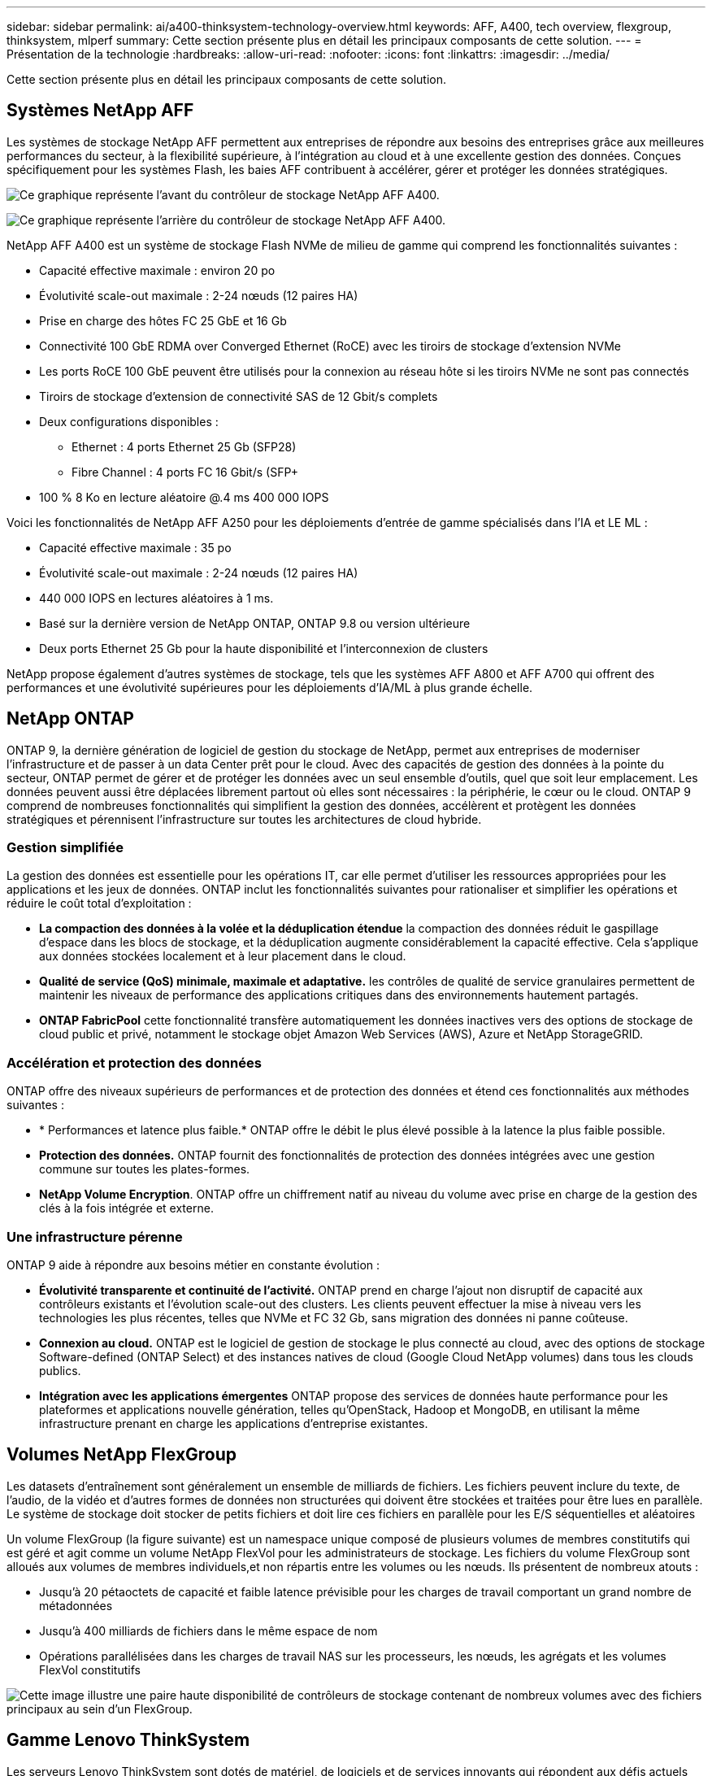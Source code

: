 ---
sidebar: sidebar 
permalink: ai/a400-thinksystem-technology-overview.html 
keywords: AFF, A400, tech overview, flexgroup, thinksystem, mlperf 
summary: Cette section présente plus en détail les principaux composants de cette solution. 
---
= Présentation de la technologie
:hardbreaks:
:allow-uri-read: 
:nofooter: 
:icons: font
:linkattrs: 
:imagesdir: ../media/


[role="lead"]
Cette section présente plus en détail les principaux composants de cette solution.



== Systèmes NetApp AFF

Les systèmes de stockage NetApp AFF permettent aux entreprises de répondre aux besoins des entreprises grâce aux meilleures performances du secteur, à la flexibilité supérieure, à l'intégration au cloud et à une excellente gestion des données. Conçues spécifiquement pour les systèmes Flash, les baies AFF contribuent à accélérer, gérer et protéger les données stratégiques.

image:a400-thinksystem-image3.png["Ce graphique représente l'avant du contrôleur de stockage NetApp AFF A400."]

image:a400-thinksystem-image4.png["Ce graphique représente l'arrière du contrôleur de stockage NetApp AFF A400."]

NetApp AFF A400 est un système de stockage Flash NVMe de milieu de gamme qui comprend les fonctionnalités suivantes :

* Capacité effective maximale : environ 20 po
* Évolutivité scale-out maximale : 2-24 nœuds (12 paires HA)
* Prise en charge des hôtes FC 25 GbE et 16 Gb
* Connectivité 100 GbE RDMA over Converged Ethernet (RoCE) avec les tiroirs de stockage d'extension NVMe
* Les ports RoCE 100 GbE peuvent être utilisés pour la connexion au réseau hôte si les tiroirs NVMe ne sont pas connectés
* Tiroirs de stockage d'extension de connectivité SAS de 12 Gbit/s complets
* Deux configurations disponibles :
+
** Ethernet : 4 ports Ethernet 25 Gb (SFP28)
** Fibre Channel : 4 ports FC 16 Gbit/s (SFP+


* 100 % 8 Ko en lecture aléatoire @.4 ms 400 000 IOPS


Voici les fonctionnalités de NetApp AFF A250 pour les déploiements d'entrée de gamme spécialisés dans l'IA et LE ML :

* Capacité effective maximale : 35 po
* Évolutivité scale-out maximale : 2-24 nœuds (12 paires HA)
* 440 000 IOPS en lectures aléatoires à 1 ms.
* Basé sur la dernière version de NetApp ONTAP, ONTAP 9.8 ou version ultérieure
* Deux ports Ethernet 25 Gb pour la haute disponibilité et l'interconnexion de clusters


NetApp propose également d'autres systèmes de stockage, tels que les systèmes AFF A800 et AFF A700 qui offrent des performances et une évolutivité supérieures pour les déploiements d'IA/ML à plus grande échelle.



== NetApp ONTAP

ONTAP 9, la dernière génération de logiciel de gestion du stockage de NetApp, permet aux entreprises de moderniser l'infrastructure et de passer à un data Center prêt pour le cloud. Avec des capacités de gestion des données à la pointe du secteur, ONTAP permet de gérer et de protéger les données avec un seul ensemble d'outils, quel que soit leur emplacement. Les données peuvent aussi être déplacées librement partout où elles sont nécessaires : la périphérie, le cœur ou le cloud. ONTAP 9 comprend de nombreuses fonctionnalités qui simplifient la gestion des données, accélèrent et protègent les données stratégiques et pérennisent l'infrastructure sur toutes les architectures de cloud hybride.



=== Gestion simplifiée

La gestion des données est essentielle pour les opérations IT, car elle permet d'utiliser les ressources appropriées pour les applications et les jeux de données. ONTAP inclut les fonctionnalités suivantes pour rationaliser et simplifier les opérations et réduire le coût total d'exploitation :

* *La compaction des données à la volée et la déduplication étendue* la compaction des données réduit le gaspillage d'espace dans les blocs de stockage, et la déduplication augmente considérablement la capacité effective. Cela s'applique aux données stockées localement et à leur placement dans le cloud.
* *Qualité de service (QoS) minimale, maximale et adaptative.* les contrôles de qualité de service granulaires permettent de maintenir les niveaux de performance des applications critiques dans des environnements hautement partagés.
* *ONTAP FabricPool* cette fonctionnalité transfère automatiquement les données inactives vers des options de stockage de cloud public et privé, notamment le stockage objet Amazon Web Services (AWS), Azure et NetApp StorageGRID.




=== Accélération et protection des données

ONTAP offre des niveaux supérieurs de performances et de protection des données et étend ces fonctionnalités aux méthodes suivantes :

* * Performances et latence plus faible.* ONTAP offre le débit le plus élevé possible à la latence la plus faible possible.
* *Protection des données.* ONTAP fournit des fonctionnalités de protection des données intégrées avec une gestion commune sur toutes les plates-formes.
* *NetApp Volume Encryption*. ONTAP offre un chiffrement natif au niveau du volume avec prise en charge de la gestion des clés à la fois intégrée et externe.




=== Une infrastructure pérenne

ONTAP 9 aide à répondre aux besoins métier en constante évolution :

* *Évolutivité transparente et continuité de l'activité.* ONTAP prend en charge l'ajout non disruptif de capacité aux contrôleurs existants et l'évolution scale-out des clusters. Les clients peuvent effectuer la mise à niveau vers les technologies les plus récentes, telles que NVMe et FC 32 Gb, sans migration des données ni panne coûteuse.
* *Connexion au cloud.* ONTAP est le logiciel de gestion de stockage le plus connecté au cloud, avec des options de stockage Software-defined (ONTAP Select) et des instances natives de cloud (Google Cloud NetApp volumes) dans tous les clouds publics.
* *Intégration avec les applications émergentes* ONTAP propose des services de données haute performance pour les plateformes et applications nouvelle génération, telles qu'OpenStack, Hadoop et MongoDB, en utilisant la même infrastructure prenant en charge les applications d'entreprise existantes.




== Volumes NetApp FlexGroup

Les datasets d'entraînement sont généralement un ensemble de milliards de fichiers. Les fichiers peuvent inclure du texte, de l'audio, de la vidéo et d'autres formes de données non structurées qui doivent être stockées et traitées pour être lues en parallèle. Le système de stockage doit stocker de petits fichiers et doit lire ces fichiers en parallèle pour les E/S séquentielles et aléatoires

Un volume FlexGroup (la figure suivante) est un namespace unique composé de plusieurs volumes de membres constitutifs qui est géré et agit comme un volume NetApp FlexVol pour les administrateurs de stockage. Les fichiers du volume FlexGroup sont alloués aux volumes de membres individuels,et non répartis entre les volumes ou les nœuds. Ils présentent de nombreux atouts :

* Jusqu'à 20 pétaoctets de capacité et faible latence prévisible pour les charges de travail comportant un grand nombre de métadonnées
* Jusqu'à 400 milliards de fichiers dans le même espace de nom
* Opérations parallélisées dans les charges de travail NAS sur les processeurs, les nœuds, les agrégats et les volumes FlexVol constitutifs


image:a400-thinksystem-image5.png["Cette image illustre une paire haute disponibilité de contrôleurs de stockage contenant de nombreux volumes avec des fichiers principaux au sein d'un FlexGroup."]



== Gamme Lenovo ThinkSystem

Les serveurs Lenovo ThinkSystem sont dotés de matériel, de logiciels et de services innovants qui répondent aux défis actuels des clients et offrent une approche évolutive, adaptée et modulaire pour répondre aux défis de demain. Ces serveurs exploitent les meilleures technologies standard du secteur, associées à des innovations Lenovo différenciées, pour offrir la plus grande flexibilité possible aux serveurs x86.

Les principaux avantages du déploiement des serveurs Lenovo ThinkSystem sont les suivants :

* Des conceptions modulaires extrêmement évolutives qui s'étendent à votre activité
* La résilience optimale du secteur pour économiser des heures de temps d'arrêt imprévus coûteux
* Des technologies Flash rapides pour des latences plus faibles, des temps de réponse plus rapides et une gestion intelligente des données en temps réel


Dans le domaine de l'IA, Lenovo propose une approche pratique pour aider les entreprises à comprendre et à exploiter les avantages DU ML et de l'IA pour leurs workloads. Les clients Lenovo peuvent explorer et évaluer les offres d'IA de Lenovo dans les centres d'innovation d'IA de Lenovo afin de connaître pleinement la valeur de leur utilisation. Pour améliorer le retour sur investissement, cette approche axée sur le client propose des démonstrations de faisabilité pour les plateformes de développement de solutions prêtes à l'emploi et optimisées pour l'IA.



=== Lenovo SR670 V2

Le serveur rack Lenovo ThinkSystem SR670 V2 offre des performances optimales pour l'IA accélérée et le calcul haute performance (HPC). Prenant en charge jusqu'à huit GPU, la SR670 V2 est parfaitement adaptée aux exigences de charges de travail de calcul intensives du ML, du DL et de l'inférence.

image:a400-thinksystem-image6.png["Cette image représente trois configurations SR670. La première montre quatre GPU SXM avec huit disques HS de 2.5 pouces et 2 emplacements d'E/S PCIe. La seconde montre quatre emplacements GPU double largeur ou huit emplacements GPU simples larges et deux emplacements d'E/S PCIe avec huit disques HS de 2.5 ou quatre disques HS de 3.5 pouces. La troisième montre huit emplacements GPU double largeur avec six disques EDSFF HS et deux emplacements d'E/S PCIe."]

Avec les derniers processeurs Intel Xeon évolutifs prenant en charge les processeurs graphiques haut de gamme (notamment le processeur graphique NVIDIA A100 80 Go PCIe 8x), le ThinkSystem SR670 V2 offre des performances optimisées et accélérées pour les workloads d'IA et d'HPC.

En effet, la densité des GPU est plus élevée parce qu'un plus grand nombre de charges de travail utilisent des accélérateurs de performances. Les secteurs tels que le Retail, les services financiers, l'énergie et le domaine de la santé utilisent des GPU pour extraire des informations exploitables et stimuler l'innovation avec des techniques DE ML, d'apprentissage profond et d'inférence.

Le ThinkSystem SR670 V2 est une solution optimisée pour le déploiement de charges de travail HPC et ai accélérées en production. Il optimise ainsi les performances du système tout en maintenant la densité du data Center pour les clusters de supercalculateurs dotés de plateformes nouvelle génération.

Voici quelques-unes des autres fonctionnalités :

* Prise en charge des E/S RDMA directes au niveau des GPU, dans lesquelles les adaptateurs réseau ultra-rapides sont directement connectés aux GPU afin d'optimiser les performances d'E/S.
* La prise en charge du stockage direct par processeur graphique dans lequel les disques NVMe sont directement connectés aux processeurs graphiques pour optimiser les performances du stockage.




== Diminution des

MLPerf est une suite de banc d'essai leader du secteur pour évaluer les performances de l'IA. Lors de cette validation, nous avons utilisé son banc d'essai de classification des images avec MXNet, l'un des frameworks d'IA les plus répandus. Le script d'entraînement MXNet_bancs d'essai a été utilisé pour entraîner l'entraînement à l'IA. Le script contient des implémentations de plusieurs modèles classiques courants et est conçu pour être aussi rapide que possible. Il peut être exécuté sur une seule machine ou en mode distribué sur plusieurs hôtes.
